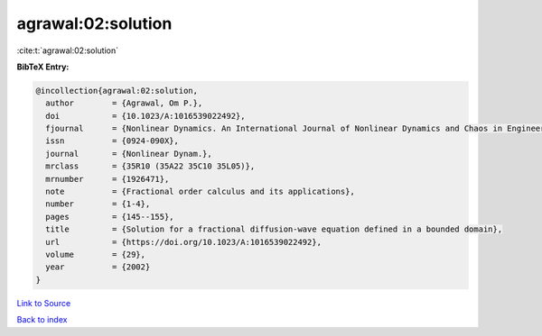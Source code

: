 agrawal:02:solution
===================

:cite:t:`agrawal:02:solution`

**BibTeX Entry:**

.. code-block:: bibtex

   @incollection{agrawal:02:solution,
     author        = {Agrawal, Om P.},
     doi           = {10.1023/A:1016539022492},
     fjournal      = {Nonlinear Dynamics. An International Journal of Nonlinear Dynamics and Chaos in Engineering Systems},
     issn          = {0924-090X},
     journal       = {Nonlinear Dynam.},
     mrclass       = {35R10 (35A22 35C10 35L05)},
     mrnumber      = {1926471},
     note          = {Fractional order calculus and its applications},
     number        = {1-4},
     pages         = {145--155},
     title         = {Solution for a fractional diffusion-wave equation defined in a bounded domain},
     url           = {https://doi.org/10.1023/A:1016539022492},
     volume        = {29},
     year          = {2002}
   }

`Link to Source <https://doi.org/10.1023/A:1016539022492},>`_


`Back to index <../By-Cite-Keys.html>`_
